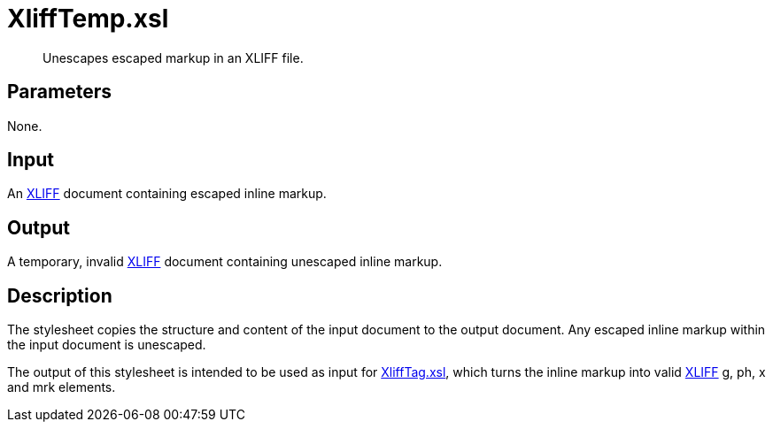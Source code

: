 = XliffTemp.xsl

[abstract]
Unescapes escaped markup in an XLIFF file.

== Parameters

None.

== Input
An http://docs.oasis-open.org/xliff/v1.2/os/xliff-core.html[XLIFF]
document containing escaped inline markup.

== Output
A temporary, invalid
http://docs.oasis-open.org/xliff/v1.2/os/xliff-core.html[XLIFF] document
containing unescaped inline markup.

== Description
The stylesheet copies the structure and content of the input document to
the output document. Any escaped inline markup within the input document
is unescaped.

The output of this stylesheet is intended to be used as input for
xref:XliffTag.xsl.adoc[XliffTag.xsl], which turns the inline markup into
valid http://docs.oasis-open.org/xliff/v1.2/os/xliff-core.html[XLIFF] g,
ph, x and mrk elements.
